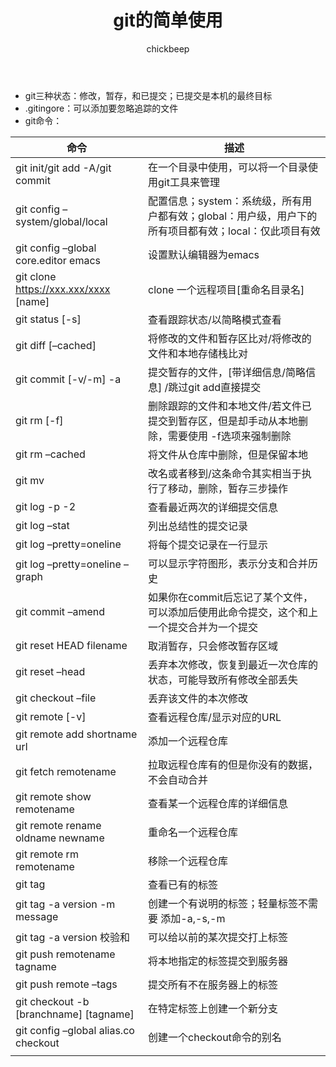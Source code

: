 #+TITLE:git的简单使用
#+AUTHOR:chickbeep


+ git三种状态：修改，暂存，和已提交；已提交是本机的最终目标
+ .gitingore：可以添加要忽略追踪的文件
+ git命令：


|----------------------------------------+-------------------------------------------------------------------------------------------------------|
| 命令                                   | 描述                                                                                                  |
|----------------------------------------+-------------------------------------------------------------------------------------------------------|
| git init/git add -A/git commit         | 在一个目录中使用，可以将一个目录使用git工具来管理                                                     |
| git config --system/global/local       | 配置信息；system：系统级，所有用户都有效；global：用户级，用户下的所有项目都有效；local：仅此项目有效 |
| git config --global  core.editor emacs | 设置默认编辑器为emacs                                                                                 |
| git clone https://xxx.xxx/xxxx [name]  | clone 一个远程项目[重命名目录名]                                                                      |
| git status [-s]                        | 查看跟踪状态/以简略模式查看                                                                           |
| git diff [--cached]                    | 将修改的文件和暂存区比对/将修改的文件和本地存储栈比对                                                 |
| git commit [-v/-m] -a                  | 提交暂存的文件，[带详细信息/简略信息] /跳过git add直接提交                                            |
| git rm [-f]                            | 删除跟踪的文件和本地文件/若文件已提交到暂存区，但是却手动从本地删除，需要使用 -f选项来强制删除        |
| git rm --cached                        | 将文件从仓库中删除，但是保留本地                                                                      |
| git mv                                 | 改名或者移到/这条命令其实相当于执行了移动，删除，暂存三步操作                                         |
| git log -p -2                          | 查看最近两次的详细提交信息                                                                            |
| git log --stat                         | 列出总结性的提交记录                                                                                  |
| git log --pretty=oneline               | 将每个提交记录在一行显示                                                                              |
| git log --pretty=oneline --graph       | 可以显示字符图形，表示分支和合并历史                                                                  |
| git commit --amend                     | 如果你在commit后忘记了某个文件，可以添加后使用此命令提交，这个和上一个提交合并为一个提交              |
| git reset HEAD filename                | 取消暂存，只会修改暂存区域                                                                            |
| git reset --head                       | 丢弃本次修改，恢复到最近一次仓库的状态，可能导致所有修改全部丢失                                      |
| git checkout --file                    | 丢弃该文件的本次修改                                                                                  |
| git remote [-v]                        | 查看远程仓库/显示对应的URL                                                                            |
| git remote add shortname url           | 添加一个远程仓库                                                                                      |
| git fetch remotename                   | 拉取远程仓库有的但是你没有的数据，不会自动合并                                                        |
| git remote show remotename             | 查看某一个远程仓库的详细信息                                                                          |
| git remote rename oldname newname      | 重命名一个远程仓库                                                                                    |
| git remote rm remotename               | 移除一个远程仓库                                                                                      |
| git tag                                | 查看已有的标签                                                                                        |
| git tag -a version -m message          | 创建一个有说明的标签；轻量标签不需要 添加-a,-s,-m                                                     |
| git tag -a version 校验和              | 可以给以前的某次提交打上标签                                                                          |
| git push remotename tagname            | 将本地指定的标签提交到服务器                                                                          |
| git push remote --tags                 | 提交所有不在服务器上的标签                                                                            |
| git checkout -b [branchname] [tagname] | 在特定标签上创建一个新分支                                                                            |
| git config --global alias.co checkout  | 创建一个checkout命令的别名                                                                            |
|                                        |                                                                                                       |
